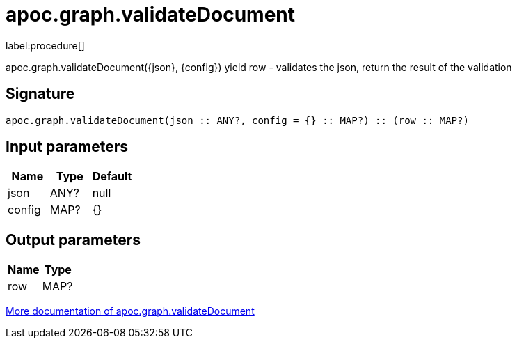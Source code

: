 ////
This file is generated by DocsTest, so don't change it!
////

= apoc.graph.validateDocument
:description: This section contains reference documentation for the apoc.graph.validateDocument procedure.

label:procedure[]

[.emphasis]
apoc.graph.validateDocument({json}, {config}) yield row - validates the json, return the result of the validation

== Signature

[source]
----
apoc.graph.validateDocument(json :: ANY?, config = {} :: MAP?) :: (row :: MAP?)
----

== Input parameters
[.procedures, opts=header]
|===
| Name | Type | Default 
|json|ANY?|null
|config|MAP?|{}
|===

== Output parameters
[.procedures, opts=header]
|===
| Name | Type 
|row|MAP?
|===

xref::export/gephi.adoc[More documentation of apoc.graph.validateDocument,role=more information]


